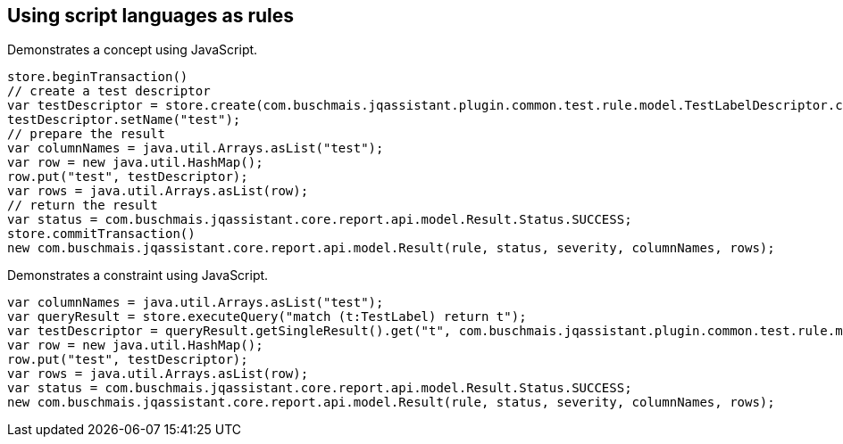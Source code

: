 == Using script languages as rules

:author: Dirk Mahler
:version: 1.0.0-RC+

[[javascript:AsciiDocTestConcept]]
.Demonstrates a concept using JavaScript.
[source,javascript,role=concept,severity=major]
----
store.beginTransaction()
// create a test descriptor
var testDescriptor = store.create(com.buschmais.jqassistant.plugin.common.test.rule.model.TestLabelDescriptor.class);
testDescriptor.setName("test");
// prepare the result
var columnNames = java.util.Arrays.asList("test");
var row = new java.util.HashMap();
row.put("test", testDescriptor);
var rows = java.util.Arrays.asList(row);
// return the result
var status = com.buschmais.jqassistant.core.report.api.model.Result.Status.SUCCESS;
store.commitTransaction()
new com.buschmais.jqassistant.core.report.api.model.Result(rule, status, severity, columnNames, rows);
----

[[javascript:AsciiDocTestConstraint]]
.Demonstrates a constraint using JavaScript.
[source,javascript,role=constraint,requiresConcepts="javascript:AsciiDocTestConcept",severity=blocker]
----
var columnNames = java.util.Arrays.asList("test");
var queryResult = store.executeQuery("match (t:TestLabel) return t");
var testDescriptor = queryResult.getSingleResult().get("t", com.buschmais.jqassistant.plugin.common.test.rule.model.TestLabelDescriptor.class);
var row = new java.util.HashMap();
row.put("test", testDescriptor);
var rows = java.util.Arrays.asList(row);
var status = com.buschmais.jqassistant.core.report.api.model.Result.Status.SUCCESS;
new com.buschmais.jqassistant.core.report.api.model.Result(rule, status, severity, columnNames, rows);
----
